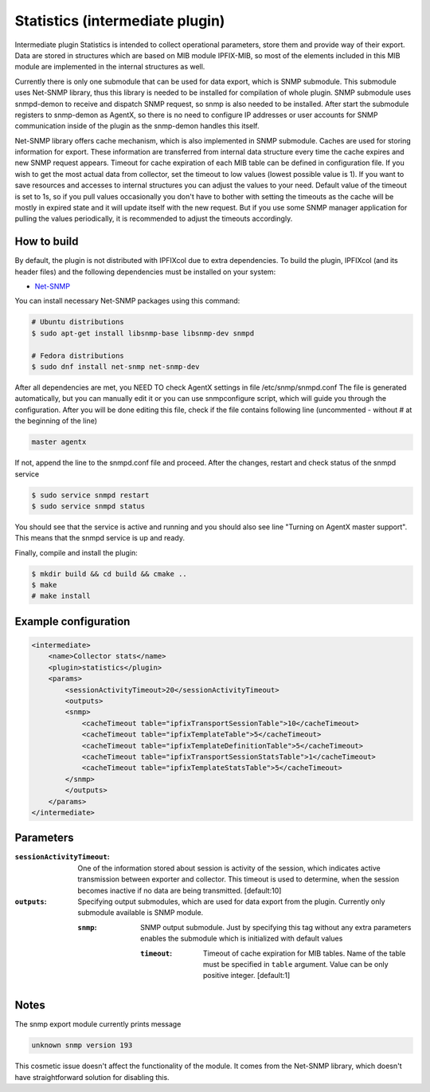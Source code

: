 Statistics (intermediate plugin)
===================================

Intermediate plugin Statistics is intended to collect operational parameters, store them and provide
way of their export. Data are stored in structures which are based on MIB module IPFIX-MIB, so most
of the elements included in this MIB module are implemented in the internal structures as well.

Currently there is only one submodule that can be used for data export, which is SNMP submodule.
This submodule uses Net-SNMP library, thus this library is needed to be installed for compilation
of whole plugin. SNMP submodule uses snmpd-demon to receive and dispatch SNMP request, so snmp is
also needed to be installed. After start the submodule registers to snmp-demon as AgentX, so there
is no need to configure IP addresses or user accounts for SNMP communication inside of the plugin
as the snmp-demon handles this itself.

Net-SNMP library offers cache mechanism, which is also implemented in SNMP submodule. Caches are used
for storing information for export. These information are transferred from internal data structure
every time the cache expires and new SNMP request appears. Timeout for cache expiration of each MIB
table can be defined in configuration file. If you wish to get the most actual data from collector,
set the timeout to low values (lowest possible value is 1). If you want to save resources and accesses
to internal structures you can adjust the values to your need. Default value of the timeout is set to 1s,
so if you pull values occasionally you don't have to bother with setting the timeouts as the cache will
be mostly in expired state and it will update itself with the new request. But if you use some SNMP manager
application for pulling the values periodically, it is recommended to adjust the timeouts accordingly.

How to build
------------

By default, the plugin is not distributed with IPFIXcol due to extra dependencies.
To build the plugin, IPFIXcol (and its header files) and the following dependencies must be
installed on your system:

- `Net-SNMP <http://www.net-snmp.org/>`_

You can install necessary Net-SNMP packages using this command:

.. code-block:: sh

    # Ubuntu distributions
    $ sudo apt-get install libsnmp-base libsnmp-dev snmpd

    # Fedora distributions
    $ sudo dnf install net-snmp net-snmp-dev

After all dependencies are met, you NEED TO check AgentX settings in file /etc/snmp/snmpd.conf
The file is generated automatically, but you can manually edit it or you can use snmpconfigure script,
which will guide you through the configuration. After you will be done editing this file, check if the file
contains following line (uncommented - without # at the beginning of the line)

.. code-block:: sh

    master agentx

If not, append the line to the snmpd.conf file and proceed.
After the changes, restart and check status of the snmpd service

.. code-block:: sh

    $ sudo service snmpd restart
    $ sudo service snmpd status

You should see that the service is active and running and you should also see line
"Turning on AgentX master support". This means that the snmpd service is up and ready.

Finally, compile and install the plugin:

.. code-block:: sh

    $ mkdir build && cd build && cmake ..
    $ make
    # make install


Example configuration
---------------------
.. code-block:: xml

    <intermediate>
        <name>Collector stats</name>
        <plugin>statistics</plugin>
        <params>
            <sessionActivityTimeout>20</sessionActivityTimeout>
            <outputs>
            <snmp>
                <cacheTimeout table="ipfixTransportSessionTable">10</cacheTimeout>
                <cacheTimeout table="ipfixTemplateTable">5</cacheTimeout>
                <cacheTimeout table="ipfixTemplateDefinitionTable">5</cacheTimeout>
                <cacheTimeout table="ipfixTransportSessionStatsTable">1</cacheTimeout>
                <cacheTimeout table="ipfixTemplateStatsTable">5</cacheTimeout>
            </snmp>
            </outputs>
        </params>
    </intermediate>

Parameters
----------

:``sessionActivityTimeout``:
    One of the information stored about session is activity of the session, which indicates active transmission
    between exporter and collector. This timeout is used to determine, when the session becomes inactive if no
    data are being transmitted. [default:10]

:``outputs``:
    Specifying output submodules, which are used for data export from the plugin. Currently only submodule
    available is SNMP module.

    :``snmp``:
        SNMP output submodule. Just by specifying this tag without any extra parameters enables the submodule
        which is initialized with default values

        :``timeout``:
            Timeout of cache expiration for MIB tables. Name of the table must be specified in ``table`` argument.
            Value can be only positive integer. [default:1]

Notes
-----
The snmp export module currently prints message

.. code-block:: sh

    unknown snmp version 193

This cosmetic issue doesn't affect the functionality of the module.
It comes from the Net-SNMP library, which doesn't have straightforward solution for disabling this.
